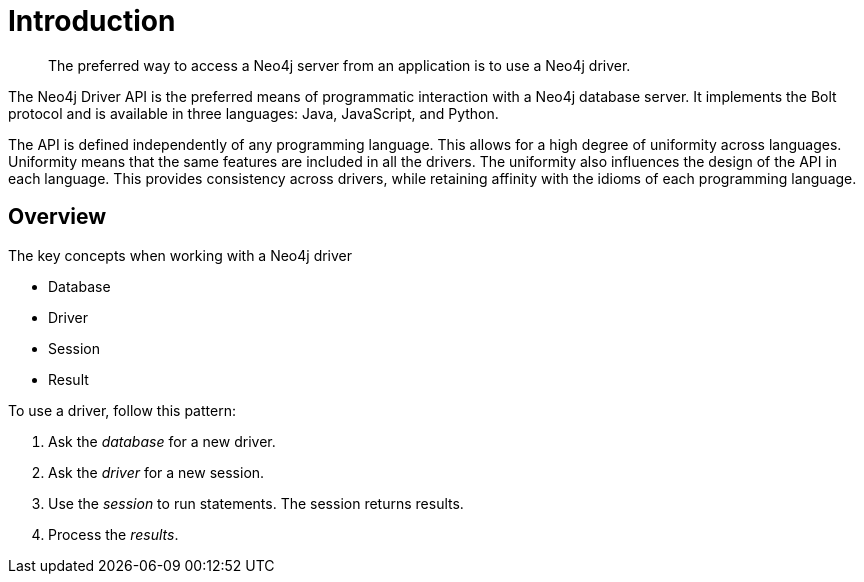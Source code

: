 [[introduction]]
= Introduction

[abstract]
--
The preferred way to access a Neo4j server from an application is to use a Neo4j driver.
--

The Neo4j Driver API is the preferred means of programmatic interaction with a Neo4j database server.
It implements the Bolt protocol and is available in three languages: Java, JavaScript, and Python.

The API is defined independently of any programming language.
This allows for a high degree of uniformity across languages.
Uniformity means that the same features are included in all the drivers.
The uniformity also influences the design of the API in each language.
This provides consistency across drivers, while retaining affinity with the idioms of each programming language.


[[introduction-overview]]
== Overview

The key concepts when working with a Neo4j driver

* Database
* Driver
* Session
* Result

To use a driver, follow this pattern:

. Ask the _database_ for a new driver.
. Ask the _driver_  for a new session.
. Use the _session_  to run statements.
  The session returns results.
. Process the _results_.


